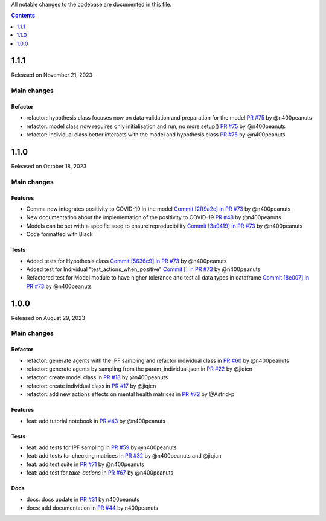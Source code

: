 All notable changes to the codebase are documented in this file.

.. contents:: **Contents**
   :local:
   :depth: 1

~~~~~~~~~
1.1.1
~~~~~~~~~

Released on November 21, 2023

Main changes
-------------

Refactor
^^^^^^^^

- refactor: hypothesis class focuses now on data validation and preparation for the model `PR #75 <https://github.com/covid19ABM/comma/pull/75>`_ by @n400peanuts
- refactor: model class now requires only initialisation and run, no more setup() `PR #75 <https://github.com/covid19ABM/comma/pull/75>`_ by @n400peanuts
- refactor: individual class better interacts with the model and hypothesis class `PR #75 <https://github.com/covid19ABM/comma/pull/75>`_ by @n400peanuts

~~~~~~~~~
1.1.0
~~~~~~~~~

Released on October 18, 2023

Main changes
-------------

Features
^^^^^^^^
- Comma now integrates positivity to COVID-19 in the model `Commit [2ff9a2c] in PR #73 <https://github.com/covid19ABM/comma/pull/73/commits/2ff9a2c736a8b2a9c9235cea6a4c8d090c7d27dd>`_ by @n400peanuts
- New documentation about the implementation of the positivity to COVID-19 `PR #48 <https://github.com/covid19ABM/comma/commit/37372a3c46202d650297a285f091810914caddb1>`_ by @n400peanuts
- Models can be set with a specific seed to ensure reproducibility  `Commit [3a9419] in PR #73 <https://github.com/covid19ABM/comma/pull/73/commits/3a9419446e502b50e8cc667e4ff9737ea622e871>`_ by @n400peanuts
- Code formatted with Black

Tests
^^^^^
- Added tests for Hypothesis class `Commit [5636c9] in PR #73 <https://github.com/covid19ABM/comma/commit/5636c9e6221da6d14ca9662a7947cbcda2d51ebc>`_ by @n400peanuts
- Added test for Individual "test_actions_when_positive" `Commit [] in PR #73 <https://github.com/covid19ABM/comma/commit/5636c9e6221da6d14ca9662a7947cbcda2d51ebc>`_ by @n400peanuts
- Refactored test for Model module to have higher tolerance and test all data types in dataframe `Commit [8e007] in PR #73 <https://github.com/covid19ABM/comma/pull/73/commits/8e007980e8cbc43d2db0fe49c2b86cc256205839>`_ by @n400peanuts


~~~~~~~~~
1.0.0
~~~~~~~~~

Released on August 29, 2023

Main changes
-------------


Refactor
^^^^^^^^

- refactor: generate agents with the IPF sampling and refactor individual class in `PR #60 <https://github.com/covid19ABM/comma/pull/60>`_ by @n400peanuts
- refactor: generate agents by sampling from the param_individual.json in `PR #22 <https://github.com/covid19ABM/comma/pull/22>`_ by @jiqicn
- refactor: create model class in `PR #18 <https://github.com/covid19ABM/comma/pull/18>`_ by @n400peanuts
- refactor: create individual class in `PR #17 <https://github.com/covid19ABM/comma/pull/17>`_ by @jiqicn
- refactor: add new actions effects on mental health matrices in `PR #72 <https://github.com/covid19ABM/comma/pull/72>`_ by @Astrid-p

Features
^^^^^^^^
- feat: add tutorial notebook in `PR #43 <https://github.com/covid19ABM/comma/pull/43>`_ by @n400peanuts

Tests
^^^^^
- feat: add tests for IPF sampling in `PR #59 <https://github.com/covid19ABM/comma/pull/59>`_ by @n400peanuts
- feat: add tests for checking matrices in `PR #32 <https://github.com/covid19ABM/comma/pull/32>`_ by @n400peanuts and @jiqicn
- feat: add test suite in `PR #71 <https://github.com/covid19ABM/comma/pull/71>`_ by @n400peanuts
- feat: add test for `take_actions` in `PR #67 <https://github.com/covid19ABM/comma/pull/67>`_ by @n400peanuts

Docs
^^^^
- docs: docs update in `PR #31 <https://github.com/covid19ABM/comma/pull/31>`_ by n400peanuts
- docs: add documentation in `PR #44 <https://github.com/covid19ABM/comma/pull/44>`_ by n400peanuts
